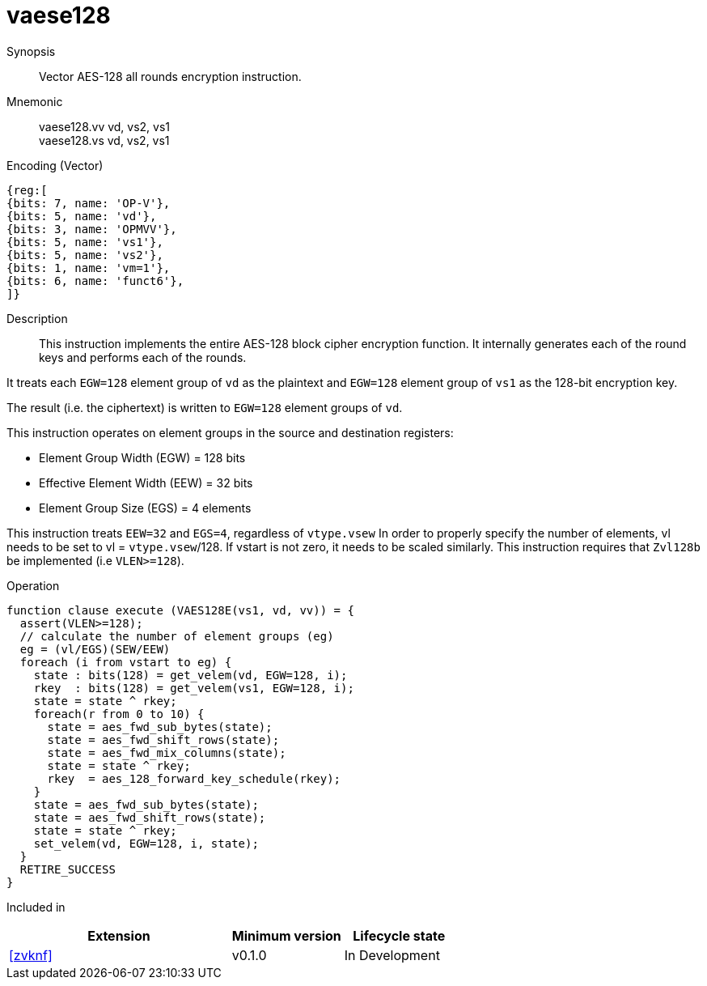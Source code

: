 [[insns-vaese128, Vector AES-128 encrypt all-rounds]]
= vaese128

Synopsis::
Vector AES-128 all rounds encryption instruction.

Mnemonic::
vaese128.vv vd, vs2, vs1 +
vaese128.vs vd, vs2, vs1

Encoding (Vector)::
[wavedrom, , svg]
....
{reg:[
{bits: 7, name: 'OP-V'},
{bits: 5, name: 'vd'},
{bits: 3, name: 'OPMVV'},
{bits: 5, name: 'vs1'},
{bits: 5, name: 'vs2'},
{bits: 1, name: 'vm=1'},
{bits: 6, name: 'funct6'},
]}
....

Description:: 
This instruction implements the entire AES-128 block cipher encryption
function. It internally generates each of the round keys and performs each of the rounds.

It treats each `EGW=128` element group of `vd` as the plaintext
and `EGW=128` element group of `vs1` as the 128-bit encryption key.

The result (i.e. the ciphertext) is written to `EGW=128` element groups of `vd`.

This instruction operates on element groups in the source and destination registers:

- Element Group Width (EGW) = 128 bits
- Effective Element Width (EEW) = 32 bits
- Element Group Size (EGS) = 4 elements


This instruction treats `EEW=32` and `EGS=4`, regardless of `vtype.vsew`
In order to properly specify the number of elements, vl needs to be set to
vl = `vtype.vsew`/128. If vstart is not zero, it needs to be scaled similarly.
This instruction requires that `Zvl128b` be implemented (i.e `VLEN>=128`).

Operation::
[source,sail]
--
function clause execute (VAES128E(vs1, vd, vv)) = {
  assert(VLEN>=128);
  // calculate the number of element groups (eg)
  eg = (vl/EGS)(SEW/EEW)  
  foreach (i from vstart to eg) {
    state : bits(128) = get_velem(vd, EGW=128, i);
    rkey  : bits(128) = get_velem(vs1, EGW=128, i);
    state = state ^ rkey;
    foreach(r from 0 to 10) {
      state = aes_fwd_sub_bytes(state);
      state = aes_fwd_shift_rows(state);
      state = aes_fwd_mix_columns(state);
      state = state ^ rkey;
      rkey  = aes_128_forward_key_schedule(rkey);
    }
    state = aes_fwd_sub_bytes(state);
    state = aes_fwd_shift_rows(state);
    state = state ^ rkey;
    set_velem(vd, EGW=128, i, state);
  }
  RETIRE_SUCCESS
}
--

Included in::
[%header,cols="4,2,2"]
|===
|Extension
|Minimum version
|Lifecycle state

| <<zvknf>>
| v0.1.0
| In Development
|===


